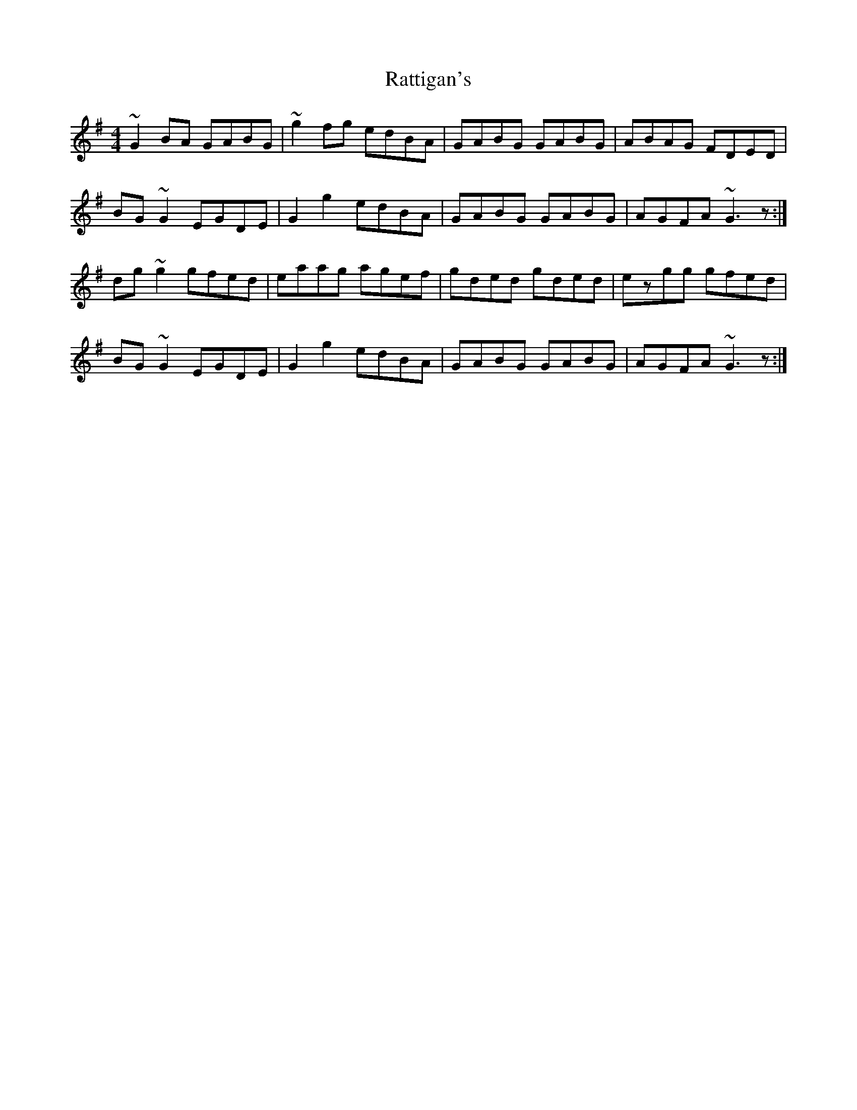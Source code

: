 X: 33741
T: Rattigan's
R: reel
M: 4/4
K: Gmajor
~G2 BA GABG|~g2 fg edBA|GABG GABG|ABAG FDED|
BG ~G2 EGDE|G2 g2 edBA|GABG GABG|AGFA ~G3z:|
dg ~g2 gfed|eaag agef|gded gded|ezgg gfed|
BG ~G2 EGDE|G2g2 edBA|GABG GABG|AGFA ~G3z:|

